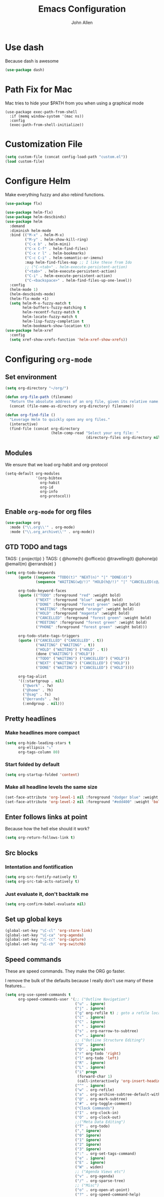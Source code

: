 #+TITLE: Emacs Configuration
#+AUTHOR: John Allen
#+STARTUP: overview
* Use dash
  Because dash is awesome
  #+BEGIN_SRC emacs-lisp :tangle yes
    (use-package dash)
  #+END_SRC

* Path Fix for Mac
  Mac tries to hide your $PATH from you when using a graphical mode
#+BEGIN_SRC emacs-lisp tangle: yes
  (use-package exec-path-from-shell
    :if (memq window-system '(mac ns))
    :config
    (exec-path-from-shell-initialize))
#+END_SRC
* Customization File
#+begin_src emacs-lisp :tangle yes
  (setq custom-file (concat config-load-path "custom.el"))
  (load custom-file)
#+end_src
* Configure Helm
  Make everything fuzzy and also rebind functions.
  #+begin_src emacs-lisp :tangle yes
    (use-package flx)

    (use-package helm-flx)
    (use-package helm-descbinds)
    (use-package helm
      :demand
      :diminish helm-mode
      :bind (("M-x" . helm-M-x)
             ("M-y" . helm-show-kill-ring)
             ("C-x b" . helm-mini)
             ("C-x C-f" . helm-find-files)
             ("C-x r l" . helm-bookmarks)
             ("C-c C-i" . helm-semantic-or-imenu)
             :map helm-find-files-map ;; I like these from Ido
             ;; ("C-<tab>" . helm-execute-persistent-action)
             ("<tab>" . helm-execute-persistent-action)
             ("C-i" . helm-execute-persistent-action)
             ("C-<backspace>" . helm-find-files-up-one-level))
      :config
      (helm-mode 1)
      (helm-descbinds-mode)
      (helm-flx-mode +1)
      (setq helm-M-x-fuzzy-match t
            helm-buffers-fuzzy-matching t
            helm-recentf-fuzzy-match t
            helm-locate-fuzzy-match t
            helm-lisp-fuzzy-completion t
            helm-bookmark-show-location t))
    (use-package helm-xref
      :config
      (setq xref-show-xrefs-function 'helm-xref-show-xrefs))

  #+end_src
* Configuring =org-mode=
** Set environment
#+begin_src emacs-lisp :tangle yes
  (setq org-directory "~/org/")

  (defun org-file-path (filename)
    "Return the absolute address of an org file, given its relative name."
    (concat (file-name-as-directory org-directory) filename))

  (defun org-find-file ()
    "Leverage Helm to quickly open any org files."
    (interactive)
    (find-file (concat org-directory
                       (helm-comp-read "Select your org file: "
                                       (directory-files org-directory nil "\.org$")))))
#+end_src

** Modules

We ensure that we load org-habit and org-protocol

#+begin_src emacs-lisp :tangle yes
  (setq-default org-modules
                '(org-bibtex
                  org-habit
                  org-id
                  org-info
                  org-protocol))
#+end_src

** Enable =org-mode= for org files

#+begin_src emacs-lisp :tangle yes
(use-package org
  :mode ("\\.org\\'" . org-mode)
  :mode ("\\.org_archive\\'" . org-mode))
#+end_src

** GTD TODO and tags

  TAGS: { project(p) }
  TAGS: { @home(h) @office(o) @travelling(t) @phone(p) @email(m) @errands(e) }

  #+begin_src emacs-lisp :tangle yes
    (setq org-todo-keywords
          (quote ((sequence "TODO(t)" "NEXT(n)" "|" "DONE(d)")
                  (sequence "WAITING(w@/!)" "HOLD(h@/!)" "|" "CANCELLED(c@/!)" "PHONE" "MEETING")))

          org-todo-keyword-faces
          (quote (("TODO" :foreground "red" :weight bold)
                  ("NEXT" :foreground "blue" :weight bold)
                  ("DONE" :foreground "forest green" :weight bold)
                  ("WAITING" :foreground "orange" :weight bold)
                  ("HOLD" :foreground "magenta" :weight bold)
                  ("CANCELLED" :foreground "forest green" :weight bold)
                  ("MEETING" :foreground "forest green" :weight bold)
                  ("PHONE" :foreground "forest green" :weight bold)))

          org-todo-state-tags-triggers
          (quote (("CANCELLED" ("CANCELLED" . t))
                  ("WAITING" ("WAITING" . t))
                  ("HOLD" ("WAITING") ("HOLD" . t))
                  (done ("WAITING") ("HOLD"))
                  ("TODO" ("WAITING") ("CANCELLED") ("HOLD"))
                  ("NEXT" ("WAITING") ("CANCELLED") ("HOLD"))
                  ("DONE" ("WAITING") ("CANCELLED") ("HOLD"))))

          org-tag-alist
          '((:startgroup . nil)
            ("@work" . ?w)
            ("@home" . ?h)
            ("@sag" . ?s)
            ("@errands" . ?e)
            (:endgroup . nil)))

  #+end_src
** Pretty headlines
*** Make headlines more compact
#+begin_src emacs-lisp :tangle yes
  (setq org-hide-leading-stars t
        org-ellipsis "⤵"
        org-tags-column 80)
#+end_src
*** Start folded by default
#+begin_src emacs-lisp :tangle yes
    (setq org-startup-folded 'content)
#+end_src
*** Make all headline levels the same size
#+begin_src emacs-lisp :tangle yes
  (set-face-attribute 'org-level-1 nil :foreground "dodger blue" :weight 'bold :height 1.0)
  (set-face-attribute 'org-level-2 nil :foreground "#edd400" :weight 'bold :height 1.0)
#+end_src
** Enter follows links at point

   Because how the hell else should it work?
#+begin_src emacs-lisp :tangle yes
  (setq org-return-follows-link t)
#+end_src

** Src blocks
*** Intentation and fontification
#+begin_src emacs-lisp :tangle yes
  (setq org-src-fontify-natively t)
  (setq org-src-tab-acts-natively t)
#+end_src

*** Just evaluate it, don't backtalk me
#+begin_src emacs-lisp :tangle yes
  (setq org-confirm-babel-evaluate nil)
#+end_src

** Set up global keys
#+begin_src emacs-lisp :tangle yes
(global-set-key "\C-cl" 'org-store-link)
(global-set-key "\C-ca" 'org-agenda)
(global-set-key "\C-cc" 'org-capture)
(global-set-key "\C-cb" 'org-switchb)
#+end_src
** Speed commands
These are speed commands. They make the ORG go faster.

I remove the bulk of the defaults because I really don't use many of these features...
#+begin_src emacs-lisp :tangle yes
  (setq org-use-speed-commands t
        org-speed-commands-user '(;; ("Outline Navigation")
                                  ("u" . ignore)
                                  ("j" . ignore)
                                  ("g" org-refile t) ; goto a refile location
                                  ("c" . ignore)
                                  ("C" . ignore)
                                  (" " . ignore)
                                  ("s" . org-narrow-to-subtree)
                                  ("=" . ignore)
                                  ;; ("Outline Structure Editing")
                                  ("U" . ignore)
                                  ("D" . ignore)
                                  ("r" org-todo 'right)
                                  ("l" org-todo 'left)
                                  ("R" . ignore)
                                  ("L" . ignore)
                                  ("i" progn
                                   (forward-char 1)
                                   (call-interactively 'org-insert-heading-respect-content))
                                  ("^" . ignore)
                                  ("w" . org-refile)
                                  ("a" . org-archive-subtree-default-with-confirmation)
                                  ("@" . org-mark-subtree)
                                  ("#" . org-toggle-comment)
                                  ("Clock Commands")
                                  ("I" . org-clock-in)
                                  ("O" . org-clock-out)
                                  ;;("Meta Data Editing")
                                  ("T" . org-todo)
                                  ("," ignore)
                                  ("0" ignore)
                                  ("1" ignore)
                                  ("2" ignore)
                                  ("3" ignore)
                                  (":" . org-set-tags-command)
                                  ("e" . ignore)
                                  ("E" . ignore)
                                  ("W" . widen)
                                  ;; ("Agenda Views etc")
                                  ("v" . org-agenda)
                                  ("/" . org-sparse-tree)
                                  ;; ("Misc")
                                  ("o" . org-open-at-point)
                                  ("?" . org-speed-command-help)
                                  ("<" org-agenda-set-restriction-lock 'subtree)
                                  (">" org-agenda-remove-restriction-lock)))


        ;;org-speed-commands-user '(("5" (lambda () (org-toggle-tag "read")))))
#+end_src

** Special files

  #+begin_src emacs-lisp :tangle yes
    (setq jallen-org-habit-file (concat org-directory "habits.org")
          jallen-org-notes-file (concat org-directory "notes.org")
          jallen-org-inbox-file (concat org-directory "inbox.org")
          jallen-org-gtd-file (concat org-directory "gtd.org")
          jallen-org-someday-file (concat org-directory "someday.org")
          jallen-org-tickler-file (concat org-directory "tickler.org")

          jallen-org-journal-file (concat org-directory "journal.org")
          jallen-org-5-min-journal-file (concat org-directory "5-min-journal.org")
          jallen-org-cbt-journal-file (concat org-directory "cbt-journal.org")

          jallen-default-org-agenda-files (list jallen-org-inbox-file jallen-org-gtd-file jallen-org-tickler-file)
          org-default-notes-file jallen-org-notes-file
          org-agenda-files jallen-default-org-agenda-files)

  #+end_src
** Refiling
#+BEGIN_SRC emacs-lisp :tangle yes
  (setq org-outline-path-complete-in-steps nil
        org-refile-allow-creating-parent-nodes 'confirm
        org-refile-use-outline-path t
        org-refile-targets '((jallen-org-gtd-file :level . 1)
                             (jallen-org-someday-file :level . 1)
                             (jallen-org-tickler-file :maxlevel . 2)))
#+END_SRC
** Agendas configurations
   :PROPERTIES:
   :ORDERED:  t
   :END:

*** Agenda helpers

   #+BEGIN_SRC emacs-lisp :tangle yes
     (defun bh/find-project-task ()
       "Move point to the parent (project) task if any"
       (save-restriction
         (widen)
         (let ((parent-task (save-excursion (org-back-to-heading 'invisible-ok) (point))))
           (while (org-up-heading-safe)
             (when (member (nth 2 (org-heading-components)) org-todo-keywords-1)
               (setq parent-task (point))))
           (goto-char parent-task)
           parent-task)))

     (defun bh/is-project-p ()
       "Any task with a todo keyword subtask"
       (save-restriction
         (widen)
         (let ((has-subtask)
               (subtree-end (save-excursion (org-end-of-subtree t)))
               (is-a-task (member (nth 2 (org-heading-components)) org-todo-keywords-1)))
           (save-excursion
             (forward-line 1)
             (while (and (not has-subtask)
                         (< (point) subtree-end)
                         (re-search-forward "^\*+ " subtree-end t))
               (when (member (org-get-todo-state) org-todo-keywords-1)
                 (setq has-subtask t))))
           (and is-a-task has-subtask))))

     (defun bh/is-project-subtree-p ()
       "Any task with a todo keyword that is in a project subtree.
          Callers of this function already widen the buffer view."
       (let ((task (save-excursion (org-back-to-heading 'invisible-ok)
                                   (point))))
         (save-excursion
           (bh/find-project-task)
           (if (equal (point) task)
               nil
             t))))

     (defun bh/is-task-p ()
       "Any task with a todo keyword and no subtask"
       (save-restriction
         (widen)
         (let ((has-subtask)
               (subtree-end (save-excursion (org-end-of-subtree t)))
               (is-a-task (member (nth 2 (org-heading-components)) org-todo-keywords-1)))
           (save-excursion
             (forward-line 1)
             (while (and (not has-subtask)
                         (< (point) subtree-end)
                         (re-search-forward "^\*+ " subtree-end t))
               (when (member (org-get-todo-state) org-todo-keywords-1)
                 (setq has-subtask t))))
           (and is-a-task (not has-subtask)))))

     (defun bh/is-subproject-p ()
       "Any task which is a subtask of another project"
       (let ((is-subproject)
             (is-a-task (member (nth 2 (org-heading-components)) org-todo-keywords-1)))
         (save-excursion
           (while (and (not is-subproject) (org-up-heading-safe))
             (when (member (nth 2 (org-heading-components)) org-todo-keywords-1)
               (setq is-subproject t))))
         (and is-a-task is-subproject)))

     (defun bh/list-sublevels-for-projects-indented ()
       "Set org-tags-match-list-sublevels so when restricted to a subtree we list all subtasks.
            This is normally used by skipping functions where this variable is already local to the agenda."
       (if (marker-buffer org-agenda-restrict-begin)
           (setq org-tags-match-list-sublevels 'indented)
         (setq org-tags-match-list-sublevels nil))
       nil)

     (defun bh/list-sublevels-for-projects ()
       "Set org-tags-match-list-sublevels so when restricted to a subtree we list all subtasks.
            This is normally used by skipping functions where this variable is already local to the agenda."
       (if (marker-buffer org-agenda-restrict-begin)
           (setq org-tags-match-list-sublevels t)
         (setq org-tags-match-list-sublevels nil))
       nil)

     (defvar bh/hide-scheduled-and-waiting-next-tasks t)

     (defun bh/toggle-next-task-display ()
       (interactive)
       (setq bh/hide-scheduled-and-waiting-next-tasks (not bh/hide-scheduled-and-waiting-next-tasks))
       (when  (equal major-mode 'org-agenda-mode)
         (org-agenda-redo))
       (message "%s WAITING and SCHEDULED NEXT Tasks" (if bh/hide-scheduled-and-waiting-next-tasks "Hide" "Show")))

     (defun bh/skip-stuck-projects ()
       "Skip trees that are not stuck projects"
       (save-restriction
         (widen)
         (let ((next-headline (save-excursion (or (outline-next-heading) (point-max)))))
           (if (bh/is-project-p)
               (let* ((subtree-end (save-excursion (org-end-of-subtree t)))
                      (has-next ))
                 (save-excursion
                   (forward-line 1)
                   (while (and (not has-next) (< (point) subtree-end) (re-search-forward "^\\*+ NEXT " subtree-end t))
                     (unless (member "WAITING" (org-get-tags-at))
                       (setq has-next t))))
                 (if has-next
                     nil
                   next-headline)) ; a stuck project, has subtasks but no next task
             nil))))

     (defun bh/skip-non-stuck-projects ()
       "Skip trees that are not stuck projects"
       ;; (bh/list-sublevels-for-projects-indented)
       (save-restriction
         (widen)
         (let ((next-headline (save-excursion (or (outline-next-heading) (point-max)))))
           (if (bh/is-project-p)
               (let* ((subtree-end (save-excursion (org-end-of-subtree t)))
                      (has-next ))
                 (save-excursion
                   (forward-line 1)
                   (while (and (not has-next) (< (point) subtree-end) (re-search-forward "^\\*+ NEXT " subtree-end t))
                     (unless (member "WAITING" (org-get-tags-at))
                       (setq has-next t))))
                 (if has-next
                     next-headline
                   nil)) ; a stuck project, has subtasks but no next task
             next-headline))))

     (defun bh/skip-non-projects ()
       "Skip trees that are not projects"
       ;; (bh/list-sublevels-for-projects-indented)
       (if (save-excursion (bh/skip-non-stuck-projects))
           (save-restriction
             (widen)
             (let ((subtree-end (save-excursion (org-end-of-subtree t))))
               (cond
                ((bh/is-project-p)
                 nil)
                ((and (bh/is-project-subtree-p) (not (bh/is-task-p)))
                 nil)
                (t
                 subtree-end))))
         (save-excursion (org-end-of-subtree t))))

     (defun bh/skip-non-tasks ()
       "Show non-project tasks.
          Skip project and sub-project tasks, habits, and project related tasks."
       (save-restriction
         (widen)
         (let ((next-headline (save-excursion (or (outline-next-heading) (point-max)))))
           (cond
            ((bh/is-task-p)
             nil)
            (t
             next-headline)))))

     (defun bh/skip-project-trees-and-habits ()
       "Skip trees that are projects"
       (save-restriction
         (widen)
         (let ((subtree-end (save-excursion (org-end-of-subtree t))))
           (cond
            ((bh/is-project-p)
             subtree-end)
            ((org-is-habit-p)
             subtree-end)
            (t
             nil)))))

     (defun bh/skip-projects-and-habits-and-single-tasks ()
       "Skip trees that are projects, tasks that are habits, single non-project tasks"
       (save-restriction
         (widen)
         (let ((next-headline (save-excursion (or (outline-next-heading) (point-max)))))
           (cond
            ((org-is-habit-p)
             next-headline)
            ((and bh/hide-scheduled-and-waiting-next-tasks
                  (member "WAITING" (org-get-tags-at)))
             next-headline)
            ((bh/is-project-p)
             next-headline)
            ((and (bh/is-task-p) (not (bh/is-project-subtree-p)))
             next-headline)
            (t
             nil)))))

     (defun bh/skip-project-tasks-maybe ()
       "Show tasks related to the current restriction.
          When restricted to a project, skip project and sub project tasks, habits, NEXT tasks, and loose tasks.
          When not restricted, skip project and sub-project tasks, habits, and project related tasks."
       (save-restriction
         (widen)
         (let* ((subtree-end (save-excursion (org-end-of-subtree t)))
                (next-headline (save-excursion (or (outline-next-heading) (point-max))))
                (limit-to-project (marker-buffer org-agenda-restrict-begin)))
           (cond
            ((bh/is-project-p)
             next-headline)
            ((org-is-habit-p)
             subtree-end)
            ((and (not limit-to-project)
                  (bh/is-project-subtree-p))
             subtree-end)
            ((and limit-to-project
                  (bh/is-project-subtree-p)
                  (member (org-get-todo-state) (list "NEXT")))
             subtree-end)
            (t
             nil)))))

     (defun bh/skip-project-tasks ()
       "Show non-project tasks.
          Skip project and sub-project tasks, habits, and project related tasks."
       (save-restriction
         (widen)
         (let* ((subtree-end (save-excursion (org-end-of-subtree t))))
           (cond
            ((bh/is-project-p)
             subtree-end)
            ((org-is-habit-p)
             subtree-end)
            ((bh/is-project-subtree-p)
             subtree-end)
            (t
             nil)))))

     (defun bh/skip-non-project-tasks ()
       "Show project tasks.
          Skip project and sub-project tasks, habits, and loose non-project tasks."
       (save-restriction
         (widen)
         (let* ((subtree-end (save-excursion (org-end-of-subtree t)))
                (next-headline (save-excursion (or (outline-next-heading) (point-max)))))
           (cond
            ((bh/is-project-p)
             next-headline)
            ((org-is-habit-p)
             subtree-end)
            ((and (bh/is-project-subtree-p)
                  (member (org-get-todo-state) (list "NEXT")))
             subtree-end)
            ((not (bh/is-project-subtree-p))
             subtree-end)
            (t
             nil)))))

     (defun bh/skip-projects-and-habits ()
       "Skip trees that are projects and tasks that are habits"
       (save-restriction
         (widen)
         (let ((subtree-end (save-excursion (org-end-of-subtree t))))
           (cond
            ((bh/is-project-p)
             subtree-end)
            ((org-is-habit-p)
             subtree-end)
            (t
             nil)))))

     (defun bh/skip-non-subprojects ()
       "Skip trees that are not projects"
       (let ((next-headline (save-excursion (outline-next-heading))))
         (if (bh/is-subproject-p)
             nil
           next-headline)))

     (defun org-agenda-skip-if-scheduled-later ()
       "If this function returns nil, the current match should not be skipped.
                 Otherwise, the function must return a position from where the search
                 should be continued."
       (ignore-errors
         (let ((subtree-end (save-excursion (org-end-of-subtree t)))
               (scheduled-seconds
                (time-to-seconds
                 (org-time-string-to-time
                  (org-entry-get nil "SCHEDULED"))))
               (now (time-to-seconds (current-time))))
           (and scheduled-seconds
                (>= scheduled-seconds now)
                subtree-end))))

     (defun my-org-agenda-skip-all-siblings-but-first ()
       "Skip all but the first non-done entry."
       (let (should-skip-entry)
         (unless (org-current-is-todo)
           (setq should-skip-entry t))
         (save-excursion
           (while (and (not should-skip-entry) (org-goto-sibling t))
             (when (org-current-is-todo)
               (setq should-skip-entry t))))
         (when should-skip-entry
           (or (outline-next-heading)
               (goto-char (point-max))))))

     (defun org-current-is-todo ()
       (string= "TODO" (org-get-todo-state)))

   #+END_SRC
*** Custom commands

   #+BEGIN_SRC emacs-lisp :tangle yes

     (setq org-agenda-custom-commands
           '(

             ;; ("w" "At work" tags-todo "@work"
             ;;  ((org-agenda-overriding-header "Office")
             ;;   (org-agenda-skip-function #'my-org-agenda-skip-all-siblings-but-first)))

             ;; ("h" "At work"
             ;;  ((message "what")

             ;;   ;; Sweet habits with no evening reminder until the evening
             ;;   (tags-todo "@home"
             ;;              ((org-agenda-overriding-header "Home")
             ;;               (org-agenda-skip-function #'my-org-agenda-skip-all-siblings-but-first)))
             ;;   (tags "project")))

             (" " "Agenda"
              ((agenda "" nil)

               (agenda "" ((org-agenda-overriding-header "Good Habits")
                           (org-agenda-skip-function '(org-agenda-skip-if-scheduled-later))
                           (org-agenda-files (list jallen-org-habit-file))))

               (tags-todo "REFILE"
                          ((org-agenda-overriding-header "Tasks to Refile")
                           (org-tags-match-list-sublevels nil)))

                (tags-todo "-CANCELLED/!"
                           ((org-agenda-overriding-header "Stuck Projects")
                            (org-agenda-skip-function 'bh/skip-non-stuck-projects)
                            (org-agenda-sorting-strategy
                             '(category-keep))))

                (tags-todo "-HOLD-CANCELLED/!"
                           ((org-agenda-overriding-header "Projects")
                            (org-agenda-skip-function 'bh/skip-non-projects)
                            (org-tags-match-list-sublevels 'indented)
                            (org-agenda-sorting-strategy
                             '(category-keep))))

                (tags-todo "-CANCELLED/!NEXT"
                           ((org-agenda-overriding-header (concat "Project Next Tasks"
                                                                  (if bh/hide-scheduled-and-waiting-next-tasks
                                                                      ""
                                                                    " (including WAITING and SCHEDULED tasks)")))
                            (org-agenda-skip-function 'bh/skip-projects-and-habits-and-single-tasks)
                            (org-tags-match-list-sublevels t)
                            (org-agenda-todo-ignore-scheduled bh/hide-scheduled-and-waiting-next-tasks)
                            (org-agenda-todo-ignore-deadlines bh/hide-scheduled-and-waiting-next-tasks)
                            (org-agenda-todo-ignore-with-date bh/hide-scheduled-and-waiting-next-tasks)
                            (org-agenda-sorting-strategy
                             '(todo-state-down effort-up category-keep))))

                (tags-todo "-REFILE-CANCELLED-WAITING-HOLD/!"
                           ((org-agenda-overriding-header (concat "Project Subtasks"
                                                                  (if bh/hide-scheduled-and-waiting-next-tasks
                                                                      ""
                                                                    " (including WAITING and SCHEDULED tasks)")))
                            (org-agenda-skip-function 'bh/skip-non-project-tasks)
                            (org-agenda-todo-ignore-scheduled bh/hide-scheduled-and-waiting-next-tasks)
                            (org-agenda-todo-ignore-deadlines bh/hide-scheduled-and-waiting-next-tasks)
                            (org-agenda-todo-ignore-with-date bh/hide-scheduled-and-waiting-next-tasks)
                            (org-agenda-sorting-strategy
                             '(category-keep))))

                (tags-todo "-CANCELLED+WAITING|HOLD/!"
                           ((org-agenda-overriding-header (concat "Waiting and Postponed Tasks"
                                                                  (if bh/hide-scheduled-and-waiting-next-tasks
                                                                      ""
                                                                    " (including WAITING and SCHEDULED tasks)")))
                            (org-agenda-skip-function 'bh/skip-non-tasks)
                            (org-tags-match-list-sublevels nil)
                            (org-agenda-todo-ignore-scheduled bh/hide-scheduled-and-waiting-next-tasks)
                            (org-agenda-todo-ignore-deadlines bh/hide-scheduled-and-waiting-next-tasks)))

                (tags "-REFILE/"
                      ((org-agenda-overriding-header "Tasks to Archive")
                       (org-agenda-skip-function 'bh/skip-non-archivable-tasks)
                       (org-tags-match-list-sublevels nil)))
               ))



             ("n" todo "TODO" nil ("next.html"))))
   #+END_SRC

*** Agenda faces

    #+begin_src emacs-lisp :tangle yes
      (defface my-org-deadline-yesterday
        '((t (:foreground "#F45B69" :weight bold)))
        "Agenda deadlines overdue")
      (defface my-org-deadline-today
        '((t (:foreground "#FAFFFD" :weight bold)))
        "Agenda deadlines iminent")
      (defface my-org-deadline-tomorrow
        '((t (:foreground "#9FD356")))
        "Agenda deadlines soon")
      (defface my-org-deadline-later
        '((t (:foreground "#3C91E6")))
        "Agenda deadlines far in the future")
      (defface my-org-deadline-someday
        '((t (:foreground "#0A2463")))
        "Agenda deadlines far in the future")

      ;; faces for showing deadlines in the agenda
      (setq org-agenda-deadline-faces
            '((1.01 . my-org-deadline-yesterday)
              (0.99 . my-org-deadline-today)
              (0.69 . my-org-deadline-tomorrow)
              (0.49 . my-org-deadline-later)
              (0.00 . my-org-deadline-someday)))
    #+end_src
*** Highlight the line that the point is on
#+begin_src emacs-lisp :tangle yes
  (add-hook 'org-agenda-finalize-hook (lambda () (hl-line-mode)))
#+end_src
*** Buffer setup
  #+begin_src emacs-lisp :tangle yes
    (setq org-agenda-use-time-grid nil
          org-agenda-dim-blocked-tasks nil ;; Do not dim blocked tasks
          org-agenda-compact-blocks t      ;; Compact the block agenda view
          org-agenda-restore-windows-after-quit t
          org-agenda-start-on-weekday nil
          org-agenda-span 1
          org-agenda-window-setup 'current-window)
  #+end_src
*** org-goto should use a narrowed view
    I find this much more readable
    #+begin_src emacs-lisp :tangle yes
      (advice-add 'org-agenda-goto :after
                  (lambda (&rest args)
                    (org-narrow-to-subtree)))
    #+end_src

** No Priorities
#+BEGIN_SRC emacs-lisp tangle: yes
(setq org-enable-priority-commands nil)
#+END_SRC

** Clocks
*** Logging time of task completion
#+begin_src emacs-lisp :tangle yes
  (setq org-log-done 'time ; log the time a task is marked done
        org-clock-out-remove-zero-time-clocks t
        org-log-into-drawer t) ; timestamps go in a drawer, not the body
#+end_src
*** Editing timestamps
#+begin_src emacs-lisp :tangle yes
  (setq org-edit-timestamp-down-means-later t)
#+end_src
*** Save the running clock and all clock history when exiting Emacs, load it on startp
#+begin_src emacs-lisp :tangle yes
  (org-clock-persistence-insinuate)
  (setq org-clock-persist 'history
        org-clock-in-resume t)
#+end_src
*** Show clocked in task in header-line
#+begin_src emacs-lisp :tangle yes
(defun jallen-show-org-clock-in-header-line ()
  (setq-default header-line-format '((" " org-mode-line-string " "))))

(defun jallen-hide-org-clock-from-header-line ()
  (setq-default header-line-format nil))

(add-hook 'org-clock-in-hook
          #'jallen-show-org-clock-in-header-line)
(add-hook 'org-clock-out-hook
          #'jallen-hide-org-clock-from-header-line)
(add-hook 'org-clock-cancel-hook
          #'jallen-hide-org-clock-from-header-line)
#+end_src
** =org-capture= templates
#+begin_src emacs-lisp :tangle yes
  (setq
   org-capture-templates
   '(
     ("t" "Todo [inbox]" entry ; New inbox item to be processed
      (file+headline jallen-org-inbox-file "Tasks")
      "* TODO %?\n  %i\n")
     ("T" "Tickler" entry
      (file+headline jallen-org-tickler-file "Tickler")
      "* %i%? \n %U")
     ("p" "Project" entry
      (file+headline jallen-org-gtd-file "Projects")
      "* %i%? \n ")

     ("j" "Journal Entries")
     ("jm" "Precious Memory" entry ; Freeform journal entry
      (file+datetree jallen-org-journal-file)
      "* %? :memory:\n  %i\n  %a")
     ("jl" "Today I Learned" entry ; Breif TIL journal entry
      (file+datetree jallen-org-journal-file "TIL")
      "* %?\nLearned on %U :til:\n  %i\n  %a")
     ("j." "Journal" entry ; Freeform journal entry
      (file+datetree jallen-org-journal-file)
      "* %?\nEntered on %U\n  %i\n  %a")

     ("5" "5 Minute Journal")
     ("5m" "Morning Entry" entry (file+datetree jallen-org-5-min-journal-file)
      "* Morning\n  I am grateful for...\n  - %?\n  - \n  - \n\n  What will I do to make today great?\n  - \n  - \n  - \n\n  I am ...")
     ("5e" "Evening Entry" entry (file+datetree jallen-org-5-min-journal-file)
      "* Evening\n  3 amazing things that happened today...\n  - %?\n  - \n  - \n\n  How could I have made today even better?\n  - \n")

     ("f" "CBT" entry (file jallen-org-cbt-journal-file)
      "* %U\n** Activating Event\n** thoughts/Beliefs\n** emotional Consequences\n")

     ("n" "notes" entry ; Generic notebook entry
      (file+datetree jallen-org-notes-file)
      "* %? %U\n")
     ))
 #+end_src
** Habits
#+begin_src emacs-lisp :tangle yes
  (require 'org-habit)
  (setq org-habit-preceding-days 7
          org-habit-following-days 1
          org-habit-show-habits-only-for-today t
          org-habit-graph-column 52
          org-habit-show-all-today nil)
#+end_src
** Auto habit tracking for 5-min-journal
   The ids in here are hardcoded the the random ids in my habits.org
  #+begin_src emacs-lisp :tangle yes
    (defun 5-min-journal-complete-on-capture ()
      "To be run in org-capture-before-finalize-hook"
      (pcase (plist-get org-capture-current-plist :description)
        ("Morning Entry"
         (progn
           (org-id-goto "FEE1A918-0FFE-446F-A954-5B7A6DE29D3F")
           (org-todo "DONE")
           (bury-buffer)))
        ("Evening Entry"
         (progn
           (org-id-goto "81125689-466F-4C87-9898-FB344CDD175F")
           (org-todo "DONE")
           (bury-buffer)))
        (_ (message "Capture complete!")))
      )
    (add-hook
     'org-capture-before-finalize-hook
     '5-min-journal-complete-on-capture)
  #+end_src
** Working with agendas
** Exporting
*** Exporter Setup
#+begin_src emacs-lisp :tangle yes
  (setq
   org-export-html-style-include-scripts nil
   org-export-html-style-include-default nil
   org-export-backends '(ascii beamer html icalendar texinfo latex)
   org-publish-use-timestamps-flag nil)
#+end_src
*** HTML postamble
#+begin_src emacs-lisp :tangle yes
  (setq org-html-postamble-format
        (quote
         (("en" "<p class=\"author\">Author: %a (%e)</p>
  powered by <p class=\"creator\">%c</p><p class=\"validation\">%v</p>"))))
#+end_src

* Snippets
  Snippets are are awesome. They are found in ~/emacs.d/snippets
#+begin_src emacs-lisp :tangle yes
(use-package yasnippet
  :diminish yas-minor-mode
  :config (yas-global-mode 1))
#+end_src

* Navigation
** Configure Windmove
   I like to use the S-<arrow> keys for moving windows
   #+begin_src emacs-lisp :tangle yes
     (windmove-default-keybindings)

     ;; Make windmove work in org-mode:
     (add-hook 'org-shiftup-final-hook 'windmove-up)
     (add-hook 'org-shiftleft-final-hook 'windmove-left)
     (add-hook 'org-shiftdown-final-hook 'windmove-down)
     (add-hook 'org-shiftright-final-hook 'windmove-right)

     (define-key org-mode-map (kbd "C-c <left>") (lambda () (interactive) (org-todo 'left)))
     (define-key org-mode-map (kbd "C-c <right>") (lambda () (interactive) (org-todo 'right)))

     ;; disable header todo cycling and just do windmove
     (defun jallen-org-header-windmove-right ()
       (if (and (not (eq org-support-shift-select 'always))
                (org-at-heading-p))
           (windmove-right)))
     (defun jallen-org-header-windmove-left ()
       (if (and (not (eq org-support-shift-select 'always))
                (org-at-heading-p))
           (windmove-left)))

     (add-hook 'org-shiftright-hook
               #'jallen-org-header-windmove-right)
     (add-hook 'org-shiftleft-hook
               #'jallen-org-header-windmove-left)
   #+end_src

** Manipulate Window Sizes
   C-x <arrow>
#+begin_src emacs-lisp :tangle yes
(global-set-key
 (kbd "C-x <right>")
 '(lambda () (interactive) (enlarge-window-horizontally 4)))
(global-set-key
 (kbd "C-x <left>")
 '(lambda () (interactive) (shrink-window-horizontally 4)))
(global-set-key
 (kbd "C-x <up>")
 '(lambda () (interactive) (enlarge-window 4)))
(global-set-key
 (kbd "C-x <down>")
 '(lambda () (interactive) (shrink-window 4)))
#+end_src
** Popwin
  Popwin give us special temporary behavior for certain buffers. This
  lets them pop in and out in a way that I like better than the
  default behavior of taking over the other-buffer

#+begin_src emacs-lisp :tangle yes
  (use-package popwin
    :config
    (progn
      (setq popwin:special-display-config nil)
      (push '("*Ibuffer*"
              :dedicated t :position top    :stick t :noselect t   :height 30)
            popwin:special-display-config)
      (push '("*Backtrace*"
              :dedicated t :position bottom :stick t :noselect nil :height 0.33)
            popwin:special-display-config)
      (push '("*compilation*"
              :dedicated t :position bottom :stick t :noselect t   :height 0.2)
            popwin:special-display-config)
      (push '("*Compile-Log*"
              :dedicated t :position bottom :stick t :noselect t   :height 0.33)
            popwin:special-display-config)
      (push '("*Help*"
              :dedicated t :position bottom :stick t :noselect nil :height 0.33)
            popwin:special-display-config)
      (push '("*Shell Command Output*"
              :dedicated t :position bottom :stick t :noselect nil :height 0.33)
            popwin:special-display-config)
      (push '(" *undo-tree*"
              :dedicated t :position bottom :stick t :noselect nil :height 0.33)
            popwin:special-display-config)
      (push '("*Warnings*"
              :dedicated t :position bottom :stick t :noselect nil :height 0.33)
            popwin:special-display-config)
      (push '("^\\*Man .*\\*$"
              :regexp t    :position bottom :stick t :noselect nil :height 0.33)
            popwin:special-display-config)
      (popwin-mode 1)))


    ;; (setq popwin:special-display-config
    ;;     (quote
    ;;      (("*Ibuffer*" :position top :noselect t :height 30)
    ;;       ("*Python Check*" :position top :noselect t :height 30)
    ;;       ("*compilation*")
    ;;       ("*Python Doc*")
    ;;       ("*xref*")
    ;;       ("*grep*")
    ;;       ("*Help*")
    ;;       ("*Completions*" :noselect t)
    ;;       ("*Occur*" :noselect t)))))
#+end_src

** Go to a line by number
   I'm not really sure why this isn't bound somewhere already... I use
   this all the time. Am I the weird one?
#+begin_src emacs-lisp :tangle yes
; (global-set-key (kbd "C-c t")  'goto-line)
#+end_src
** Enable win-switch
Super nice to switch between frames and buffers
#+begin_src emacs-lisp :tangle yes
  (use-package win-switch
    :bind (("C-x o" . win-switch-dispatch))
    :config
    (setq win-switch-provide-visual-feedback t)
    (setq win-switch-feedback-background-color "purple")
    (setq win-switch-feedback-foreground-color "white")
    (win-switch-setup-keys-default))
#+end_src
** Enable ibuffer
#+begin_src emacs-lisp :tangle yes
(use-package ibuffer-vc)
(use-package ibuffer-git)
(define-key global-map (kbd "C-x C-b") 'ibuffer)
(setq ibuffer-default-sorting-mode 'major-mode)
;; (define-key
;;   ibuffer-mode-map
;;   (kbd "RET")
;;   'ibuffer-visit-buffer-other-window)

#+end_src
** Enable =anzu=

I keep forgetting what anzu is... but i think I like it

#+begin_src emacs-lisp :tangle yes
(use-package anzu
  :config (global-anzu-mode +1)
  (setq anzu-mode-lighter ""))
#+end_src

** Save Point Positions Between Sessions
#+begin_src emacs-lisp :tangle yes
(use-package saveplace
  :config
  (setq-default save-place t)
  (setq save-place-file (expand-file-name ".places" "~/tmp/saves")))
#+end_src
** TODO The Silver Searcher
   Maybe install/enable this only if ag is in the path
#+begin_src emacs-lisp :tangle yes
(use-package ag)
#+end_src
** expand-region
   it's awsome
   #+begin_src emacs-lisp :tangle yes
     (use-package expand-region
       :commands er/expand-region
       :bind ("C-=" . er/expand-region))
   #+end_src
* Appearance
** Frame Titles
#+begin_src emacs-lisp :tangle yes
(setq frame-title-format (concat  "%b - emacs@" system-name))
#+end_src
** Fonts
 Install fonts from my .emacs.d into system locations
#+begin_src emacs-lisp :tangle yes
  (defun jallen-install-font ()
    "copy my font files into the system-specific location"
    (let ((fonts-source "~/.emacs.d/Input_Fonts/"))
      (if (string-equal system-type "darwin")
          (copy-directory fonts-source "~/Library/Fonts/") ; Mac
        (copy-directory fonts-source "~/.fonts/") ; Linux
        )
      ))

  (add-hook 'before-make-frame-hook
            (lambda ()
              (if (-any '(lambda (fonts) (string-prefix-p "-*-Input " (elt fonts 6))) (x-family-fonts))
                  (jallen-install-font))))
#+end_src

Define some shortcuts for sizes that I use sometimes
#+begin_src emacs-lisp :tangle yes
  (defun jallen-font () (interactive)
         (set-frame-font "Input Mono Narrow-16"))
  (defun jallen-font-no-contacts () (interactive)
         (set-frame-font "Input Mono Narrow-22"))
  (defun jallen-blind () (interactive)
         (set-frame-font "Input Mono Narrow-30"))
#+end_src


** Frame Configuration
#+begin_src emacs-lisp :tangle yes
(setq default-frame-alist
      (quote
       ((left-fringe . 1)
        (right-fringe . 1)
        (menu-bar-lines . 0)
        (tool-bar-lines . 0)
        (font . "Input Mono Narrow-16")
        )))
#+end_src
** Theme
   I love tangotango
#+begin_src emacs-lisp :tangle yes
(use-package tangotango-theme
  :config (load-theme 'tangotango t))
#+end_src
** Uniqify Buffer Names
   TODO make this lazy load maybe?
#+begin_src emacs-lisp :tangle yes
(require 'uniquify)
(setq uniquify-buffer-name-style 'reverse
      uniquify-separator "|"
      uniquify-after-kill-buffer-p t
      uniquify-ignore-buffers-re "^\\*")
#+end_src
** isearch faces
#+begin_src emacs-lisp :tangle yes
  (set-face-foreground 'lazy-highlight "black")
  (set-face-background 'lazy-highlight "yellow")
  (set-face-foreground 'isearch "white")
  (set-face-background 'isearch "blue")
#+end_src
** Turn off nux and noisy UI
   No scroll, tool, menu bars
#+begin_src emacs-lisp :tangle yes
  (if (fboundp 'scroll-bar-mode) (scroll-bar-mode -1))
  (if (fboundp 'tool-bar-mode) (tool-bar-mode -1))
  (if (fboundp 'menu-bar-mode) (menu-bar-mode -1))
#+end_src

   Scratch buffer can just be empty, thanks
#+begin_src emacs-lisp :tangle yes
  (setq initial-scratch-message nil)
#+end_src

   No NUX
#+begin_src emacs-lisp :tangle yes
  (setq inhibit-splash-screen t
        inhibit-startup-message t
        inhibit-startup-echo-area-message t)
#+end_src

** Show lines and columns
#+begin_src emacs-lisp :tangle yes
(setq line-number-mode t
      column-number-mode t)
#+end_src
** Highlight the selected region
#+begin_src emacs-lisp :tangle yes
(setq transient-mark-mode t)
#+end_src
* Terminal Configuration
** Fix my shell prompt regex
   I use fancy unicode characters in my shell prompt

** Terminals in emacs should use ansi colors
#+begin_src emacs-lisp :tangle yes
(use-package ansi-color)
(add-hook 'shell-mode-hook 'ansi-color-for-comint-mode-on)
(setq comint-prompt-read-only t)
#+end_src

** Deal with running emacs in terminal
   Here is some scar tissue of me trying to make all keys work in the
terminal as they do in X11. This isn't possible as far as I can tell,
and I'm no longer sure if this does anything for me.

we are expecting an xterm compatible terminal here. tmux requires you
to set xterm-mode as a terminal option for this

#+begin_src emacs-lisp :tangle yes
(defadvice terminal-init-xterm (after map-S-up-escape-sequence activate)
  (define-key input-decode-map "\e[1;9A" [M-up])
  (define-key input-decode-map "\e[1;9B" [M-down])
  (define-key input-decode-map "\e[1;9C" [M-right])
  (define-key input-decode-map "\e[1;9D" [M-left])

  (define-key input-decode-map "\e[1;10A" [M-S-up])
  (define-key input-decode-map "\e[1;10B" [M-S-down])
  (define-key input-decode-map "\e[1;10C" [M-S-right])
  (define-key input-decode-map "\e[1;10D" [M-S-left])

  ;; weird
  (global-set-key [select] [S-up])
)

#+end_src

* Dired
** Enable =dired-x=
#+begin_src emacs-lisp :tangle yes
(require 'dired-x)
#+end_src

** Simple =dired= display
#+begin_src emacs-lisp :tangle yes
; (use-package dired-details
;   :config
;   (setq-default dired-details-hidden-string "--- ")
;   (dired-details-install))
#+end_src
* Disable warnings about large files
  I'm not afraid of large files, yo

#+begin_src emacs-lisp :tangle yes
(setq large-file-warning-threshold nil)
#+end_src
* Search/Match should be case insensitive
  The documentation is actually a little misleading. The search will
  be case sensitive if the search string has any capital characters in
  it.
#+begin_src emacs-lisp :tangle yes
(setq case-fold-search t)
#+end_src
* Revert Files When They Change On Disk
#+begin_src emacs-lisp :tangle yes
(global-auto-revert-mode t)
#+end_src
* Simple Behavior Customizations
** Set fill-column to sensible default for me
#+begin_src emacs-lisp :tangle yes
(setq fill-column 78)
#+end_src
** Backups
#+begin_src emacs-lisp :tangle yes
(defvar user-temporary-file-directory "~/tmp/saves/"
  (concat temporary-file-directory user-login-name "/"))
(make-directory user-temporary-file-directory t)

(setq
 make-backup-files t
 backup-by-copying t      ; don't clobber symlinks
 backup-directory-alist
 '(("." . user-temporary-file-directory))    ; don't litter my fs tree
 delete-old-versions t
 kept-new-versions 6
 kept-old-versions 2
 version-control t)       ; use versioned backups

; disable vc integration, the repos can just be too big
(setq vc-handled-backends nil)
(setq vc-make-backup-files t)

(setq backup-directory-alist
      `((".*" . ,user-temporary-file-directory)))
(setq auto-save-file-name-transforms
      `((".*" ,user-temporary-file-directory t)))
(setq auto-save-list-file-prefix
      (concat user-temporary-file-directory ".auto-saves-"))

#+end_src

** Text-mode is a better default than fundamental for me
#+begin_src emacs-lisp :tangle yes
(setq-default major-mode 'text-mode)
#+end_src
** Replace 'yes/no' by just 'y/n'
#+begin_src emacs-lisp :tangle yes
(fset 'yes-or-no-p 'y-or-n-p)
#+end_src

** Tags operations should be case sensitive
#+begin_src emacs-lisp :tangle yes
(setq tags-case-fold-search nil)
#+end_src

** Smooth Scrolling
   https://www.emacswiki.org/emacs/SmoothScrolling
   #+begin_src emacs-lisp :tangle yes
   (setq scroll-step 1
         scroll-conservatively 10000
         mouse-wheel-scroll-amount '(1 ((shift) . 1))
         mouse-wheel-progressive-speed nil ;; don't accelerate scrolling
         mouse-wheel-follow-mouse t) ;; scroll window under mouse
   #+end_src
** Screen Splitting
#+begin_src emacs-lisp :tangle yes
(setq split-height-threshold 10000
      split-width-threshold 10000)
#+end_src
** Subword movement in prog-mode
#+begin_src emacs-lisp :tangle yes
(add-hook 'prog-mode-hook 'subword-mode)
#+end_src
** No bell, thanks
#+begin_src emacs-lisp :tangle yes
(setq ring-bell-function 'ignore)
#+end_src
* Spellcheck in Comments & Strings
#+begin_src emacs-lisp :tangle yes
(add-hook 'prog-mode-hook 'flyspell-prog-mode)
#+end_src
* Editing
** Multiple Cursors                                                             :today:
   Multi-cursor editing is so cool when you can do it. Useful when
   editing many similar lines. More interactive than macros.
#+begin_src emacs-lisp :tangle yes
(use-package multiple-cursors
  :bind (("M-c" . mc/edit-lines)
         ("C->" . mc/mark-next-like-this)
         ("C-<" . mc/mark-previous-like-this)
         ("C-c C-<" . mc/mark-all-like-this)
         ("C-S-<mouse-1>" . mc/add-cursor-on-click)))
#+end_src

** Align lines on ' = '
#+begin_src emacs-lisp :tangle yes
(global-set-key (kbd "C-c =") 'align-eq)
#+end_src
** Revert a buffer
#+begin_src emacs-lisp :tangle yes
(global-set-key (kbd "C-c r") 'revert-buffer)
#+end_src
* VC

** git-gutter-mode
#+BEGIN_SRC emacs-lisp tangle: yes
  (use-package git-gutter
     :diminish git-gutter-mode
     :commands (git-gutter-mode)
     :bind (:map vc-prefix-map
                 ("[" . git-gutter:previous-hunk)
                 ("]" . git-gutter:next-hunk)
                 ("n" . git-gutter:revert-hunk)
                 ("SPC" . git-gutter:mark-hunk))
     :init
     (global-git-gutter-mode)
     :config
     (setq git-gutter:handled-backends '(git hg)))

  ;; vc-hg comes with emacs, but we can still use use-package to group related
  ;; config

  (use-package vc-hg
    :ensure nil
    :bind
    (:map vc-prefix-map
          ("a" . vc-annotate)
          ;; 'g' is the original binding for vc-annotate
          ("g" . nil))
    :config
    (setq
     vc-hg-annotate-re
     (concat
      "^\\(?: *[^ ]+ +\\)?\\(D?[0-9]+\\) +" ;; user and revision
      "\\([0-9][0-9][0-9][0-9]-[0-9][0-9]-[0-9][0-9]\\)" ;; date
      "\\(?: +\\([^:]+\\)\\)?:") ;; filename
     vc-annotate-hg-switches "-u"
     )
    ;; redefine vc-hg-annotate-command to use -p (phabricator diff) instead of -n
    ;; (revision number)
    ;; TODO select -p or -n base on whether or not the hg repo is a phabricator
    ;; project. Is there a better way to do this other than replacing the
    ;; function, e.g. with advice?
    (defun vc-hg-annotate-command (file buffer &optional revision)
      "Execute \"hg annotate\" on FILE, inserting the contents in BUFFER.
   Optional arg REVISION is a revision to annotate from."
      (apply #'vc-hg-command buffer 0 file "annotate" "-dq" "-p"
             (append (vc-switches 'hg 'annotate)
                     (if revision (list (concat "-r" revision)))))))
#+END_SRC

* Flycheck

#+begin_src emacs-lisp :tangle yes
  (use-package flycheck
    :diminish
    :config
    (setq-default flycheck-temp-prefix ".flycheck")
    (setq-default flycheck-disabled-checkers
                  '(emacs-lisp-checkdoc
                    python-flake8
                    json-jsonlist)))
#+end_src

* Awesome Key Bindings
** Multiple Cursors
#+begin_src emacs-lisp :tangle yes
(use-package multiple-cursors
  :bind
  (("M-c" . mc/edit-lines)
   ("C->" . mc/mark-next-like-this)
   ("C-<" . mc/mark-previous-like-this)
   ("C-c C-<" . mc/mark-all-like-this)))
#+end_src

* Utility Functions
** Read lines of file into a list
#+begin_src emacs-lisp :tangle yes
(defun jallen-read-lines (fpath)
  "Return a list of lines of a file at at FPATH."
  (with-temp-buffer
    (insert-file-contents fpath)
    (split-string (buffer-string) "\n" t)))
#+end_src
** Edit Current Buffer As root
#+begin_src emacs-lisp :tangle yes
(defun sudo ()
  "Use TRAMP to `sudo' the current buffer"
  (interactive)
  (when buffer-file-name
    (find-alternate-file
     (concat "/sudo:root@localhost:"
             buffer-file-name))))
#+end_src
** Sort Lines In Paragraph
#+begin_src emacs-lisp :tangle yes
(defun jallen-sort-para ()
  "Sorts the paragraph in which the point is located"
  (interactive)
  (save-excursion
    (let (bpoint epoint)
      (backward-paragraph)
      (setq bpoint (point))
      (forward-paragraph)
      (setq epoint (point))
      (sort-lines nil bpoint epoint)
      )
    ))
#+end_src
** Increment/Decrement number at point
   Because why not?
#+begin_src emacs-lisp :tangle yes
(defun increment-number-at-point ()
  (interactive)
  (skip-chars-backward "0-9")
  (or (looking-at "[0-9]+")
      (error "No number at point"))
  (replace-match (number-to-string (1+ (string-to-number (match-string 0))))))

(defun decrement-number-at-point ()
  (interactive)
  (skip-chars-backward "0-9")
  (or (looking-at "[0-9]+")
      (error "No number at point"))
  (replace-match (number-to-string (- (string-to-number (match-string 0)) 1))))
#+end_src
* Compilation
  If I'm compiling, just save all the buffers automatically for me
#+begin_src emacs-lisp :tangle yes
(setq compilation-ask-about-save nil)
#+end_src
  And make some nice hotkeys
#+BEGIN_SRC emacs-lisp tangle: yes
  (global-set-key (kbd "<f6>") 'compile)
  (global-set-key (kbd "<f7>") 'next-error) ;; can make this not global
#+END_SRC
** BUCK
#+BEGIN_SRC emacs-lisp tangle: yes
  (require 'cl)

  (defun buck--absolute-directory-path (path)
    "Given a file name, returns the buck path to its directory."
    (concat "//"
            (directory-file-name
             (file-name-directory
              (file-relative-name
               path (locate-dominating-file path ".buckconfig"))))))

  (defun buck--find-targets-in-targets-file (targets-file)
    "Given a TARGETS file, returns all targets defined in it."
    (split-string
     (shell-command-to-string
      ; We could use `buck query' here, but this is much faster, though
      ; less precise.
      ; We can also consider adding `...' and `all' targets.
      (format "grep 'name = ' %s | cut -d\\\" -f2" targets-file))
     "\n" t))

  (defun buck--find-tests-in-targets-file (targets-file)
    "Given a TARGETS file, returns all tests defined in it."
    (split-string
     (shell-command-to-string
      ; Again, `buck query' would be more accurate.
      (format "grep -A 1 '^[a-z_]*test' %s | grep 'name = ' | cut -d\\\" -f2"
              targets-file))
     "\n" t))

  (defun buck--find-fully-qualified-targets-in-targets-file (targets-file
                                                             finder)
    "Given a TARGETS file, return full buck paths to all its targets.

  `finder' is a function that, given a TARGETS file, determines
  its targets, e.g. `buck--find-targets-in-targets-file'."
    (let ((base (buck--absolute-directory-path targets-file)))
      (mapcar
       (lambda (target) (format "%s:%s" base target))
       (apply finder targets-file nil))))

  (defun buck--find-targets-files-under (dir)
    "Returns the full path of all TARGETS files under `dir'."
    (mapcar
     (lambda (target) target)
     (split-string
      (shell-command-to-string (format "find %s -name TARGETS" dir))
      "\n" t)))

  (defun buck--find-all-targets-under (dir finder)
    "Returns all buck targets at or below `dir'.

  `finder' is a function that, given a TARGETS file, determines
  its targets, e.g. `buck--find-targets-in-targets-file'."
    (cl-mapcan
     (lambda (targets-file)
       (buck--find-fully-qualified-targets-in-targets-file targets-file finder))
     (buck--find-targets-files-under dir)))

  (defun buck--find-build-targets-under (dir)
    "Returns all buildable buck targets at or below `dir'."
    (buck--find-all-targets-under dir 'buck--find-targets-in-targets-file))

  (defun buck--find-test-targets-under (dir)
    "Returns all testable buck targets at or below `dir'."
    (buck--find-all-targets-under dir 'buck--find-tests-in-targets-file))

  (defun buck--my-target-name ()
    "Returns a guess at the target name for the current file."
    (concat (buck--absolute-directory-path (buffer-file-name)) ":"
            (string-trim
             (shell-command-to-string
              (format "grep -Pzo '(?s)name = [^)]*\"%s\"' %sTARGETS | head -1 | cut -d\\\" -f2"
                      (file-name-nondirectory (buffer-file-name))
                      (file-name-directory (buffer-file-name)))))))

  (defvar buck--build-target-history nil "History for buck-build.")
  (defvar buck--test-target-history nil "History for buck-test.")

  (defun buck-build ()
    "Choose and build a target with buck."
    (interactive)
    (compile
     (format
      "buck build --report-absolute-paths %s"
      (completing-read
       "Build target: "
       (buck--find-build-targets-under default-directory)
       nil 'confirm (buck--my-target-name) 'buck--build-target-history))))

  (defun buck-test ()
    "Choose and test a target with buck."
    (interactive)
    (compile
     (format
      "buck test --report-absolute-paths %s"
      (completing-read
       "Test target: "
       (buck--find-test-targets-under default-directory)
       nil 'confirm nil 'buck--test-target-history))))

  (global-set-key (kbd "<f5>") 'buck-build)
  (global-set-key (kbd "<f8>") 'buck-test)

  (defun bcp--update-modeline ()
    (save-excursion
      (if (re-search-backward "^BUILT \\([[:digit:]]+\\)/\\([[:digit:]]+\\) "
                              compilation-filter-start t)
          (progn
            (let ((num (string-to-number (match-string 1)))
                  (denom (string-to-number (match-string 2))))
              (setq-local mode-line-process
                          (format ":%d%% (%d/%d)"
                                  (/ (* 100 num) denom)
                                  num denom)))))))

  (add-hook 'compilation-filter-hook 'bcp--update-modeline)
#+END_SRC
* Code Format
  :LOGBOOK:
  - State "MAYBE"      from "TODO"       [2019-02-13 Wed 10:37]
  :END:
** Default Indentation
   c-basic-offset is used by most major modes I use as the basis for
   how deeply to indent any code.
#+begin_src emacs-lisp :tangle yes
(setq c-basic-offset 2)
#+end_src
** Whitespace
  I don't highlight trailing whitespace, because I auto-kill it anyway
#+begin_src emacs-lisp :tangle yes
(setq-default show-trailing-whitespace nil)
#+end_src
  And here we do the killing
#+begin_src emacs-lisp :tangle yes
(add-hook 'before-save-hook 'whitespace-cleanup)
#+end_src
** Tabs
#+begin_src emacs-lisp :tangle yes
(setq-default indent-tabs-mode nil)
(setq-default tab-width 2)
(setq tab-width 2)
#+end_src
** Add newline to the end of files
#+begin_src emacs-lisp :tangle yes
(setq require-final-newline t)
#+end_src
** Set Unix file coding system
#+begin_src emacs-lisp :tangle yes
(setq-default buffer-file-coding-system 'utf-8-unix)
(setq-default default-buffer-file-coding-system 'utf-8-unix)
(set-default-coding-systems 'utf-8-unix)
(prefer-coding-system 'utf-8-unix)
#+end_src
* Better regex-builder
  'string' does not require the crazy double escape thing from emacs
  regexes
#+begin_src emacs-lisp :tangle yes
(use-package re-builder
  :config
  (setq reb-re-syntax 'string))
#+end_src
* Make scripts executable on save
#+begin_src emacs-lisp :tangle yes
(add-hook 'after-save-hook
          'executable-make-buffer-file-executable-if-script-p)
#+end_src
* echo-keys
  This is useful for screen capture videos
  #+begin_src emacs-lisp :tangle yes
    (defvar *echo-keys-last* nil "Last command processed by `echo-keys'.")

    (defun echo-keys ()
      (interactive)
      (let ((deactivate-mark deactivate-mark))
        (when (this-command-keys)
          (with-current-buffer (get-buffer-create "*echo-key*")
            (goto-char (point-max))
            ;; self  self
            ;; self  other \n
            ;; other self  \n
            ;; other other \n
            (unless (and (eq 'self-insert-command *echo-keys-last*)
                         (eq 'self-insert-command this-command))
              (insert "\n"))
            (if (eql this-command 'self-insert-command)
                (let ((desc (key-description (this-command-keys))))
                  (if (= 1 (length desc))
                      (insert desc)
                    (insert " " desc " ")))
              (insert (key-description (this-command-keys))))
            (setf *echo-keys-last* this-command)
            (dolist (window (window-list))
              (when (eq (window-buffer window) (current-buffer))
                ;; We need to use both to get the effect.
                (set-window-point window (point))
                (end-of-buffer)))))))

    (defun toggle-echo-keys ()
      (interactive)
      (if (member 'echo-keys  pre-command-hook)
          (progn
            (remove-hook 'pre-command-hook 'echo-keys)
            (dolist (window (window-list))
              (when (eq (window-buffer window) (get-buffer "*echo-key*"))
                (delete-window window))))
        (progn
          (add-hook    'pre-command-hook 'echo-keys)
          (delete-other-windows)
          (split-window nil (- (window-width) 32) t)
          (other-window 1)
          (switch-to-buffer (get-buffer-create "*echo-key*"))
          (set-window-dedicated-p (selected-window) t)
          (other-window 1))))
  #+end_src
* LSP
** TODO Basic
   move xref stuff to a general xref section
#+BEGIN_SRC emacs-lisp tangle: yes

    (use-package lsp-mode
      :config
      (setq
       lsp-print-io t ;; debug
       lsp-ui-sideline-show-code-actions nil
       lsp-ui-sideline-show-hover nil
       lsp-highlight-symbol-at-point nil
       ))

    (use-package company-lsp
      :after (lsp-mode company-mode)
      :config
      (push 'company-lsp company-backends)
      (setq company-lsp-enable-snippet t
            company-lsp-cache-candidates t))

    (use-package lsp-ui :commands lsp-ui-mode)

#+END_SRC

** cquery
#+BEGIN_SRC emacs-lisp tangle: yes
  (use-package cquery
    :if
    (file-exists-p "/bin/cquery")
    :bind
    (:map c-mode-base-map
      ("M-." . xref-find-definitions)
      ("C-t h c" . cquery-call-hierarchy)
      ("C-t h i" . cquery-inheritance-hierarchy)
      ("C-t i" . lsp-ui-sideline-toggle-symbols-info)
      ("C-t I". helm-imenu)
      ("C-t h m" . cquery-member-hierarchy)
      ("C-t ." . lsp-ui-peek-find-definitions)
      ("C-t ?" . lsp-ui-peek-find-references))
    :preface
    (defun cquery//enable ()
      (condition-case nil
        (lsp-cquery-enable)
        (user-error nil)))
    :init
    (add-hook 'c-mode-common-hook #'cquery//enable)
    :config
    (setq cquery-executable "/bin/cquery"
          cquery-extra-args '("--log-file=/tmp/cq.log")
          cquery-extra-init-params '(:completion (:detailedLabel t))
          cquery-sem-highlight-method 'font-lock))
#+END_SRC
* Modes
** elisp
*** Turn on eldoc-mode
   #+begin_src emacs-lisp :tangle yes
   (use-package eldoc
     :diminish eldoc-mode
     :config (add-hook 'emacs-lisp-mode-hook 'eldoc-mode))
   #+end_src

*** Enable slime-nav
   #+begin_src emacs-lisp :tangle yes
     (use-package elisp-slime-nav
       :diminish elisp-slime-nav-mode
       :config
       (add-hook 'emacs-lisp-mode-hook (lambda () (elisp-slime-nav-mode t))))
   #+end_src
*** Enable =rainbow-delimiters=
    But only for emacs-lisp
    #+begin_src emacs-lisp :tangle yes
    (use-package rainbow-delimiters
      :config
      (add-hook 'emacs-lisp-mode-hook 'rainbow-delimiters-mode))
    #+end_src

*** package-lint for authoring packages
#+BEGIN_SRC emacs-lisp tangle: yes
(use-package package-lint)
#+END_SRC

** CSS
#+begin_src emacs-lisp :tangle yes
(use-package rainbow-mode :delight)
(use-package css-mode
  :mode "\\.css$"
  :config
  (setq css-indent-level 2
        css-indent-offset 2)
  (add-hook 'css-mode-hook 'rainbow-mode)
)
#+end_src
** C++
#+begin_src emacs-lisp :tangle yes
(use-package google-c-style)
#+end_src

Tweaks to support enums better
#+begin_src emacs-lisp :tangle yes
(defun inside-class-enum-p (pos)
  "Checks if POS is within the braces of a C++ \"enum class\"."
  (ignore-errors
    (save-excursion
      (goto-char pos)
      (up-list -1)
      (backward-sexp 1)
      (looking-back "enum[ \t]+class[ \t]+[^}]+"))))

(defun align-enum-class (langelem)
  (if (inside-class-enum-p (c-langelem-pos langelem))
      0
    (c-lineup-topmost-intro-cont langelem)))

(defun align-enum-class-closing-brace (langelem)
  (if (inside-class-enum-p (c-langelem-pos langelem))
      '-
    '+))

(defun fix-enum-class ()
  "Setup `c++-mode' to better handle \"class enum\"."
  (add-to-list 'c-offsets-alist
               '(topmost-intro-cont . align-enum-class))
  (add-to-list 'c-offsets-alist
               '(statement-cont . align-enum-class-closing-brace)))
#+end_src

#+begin_src emacs-lisp :tangle yes
  (use-package cpp
    :diminish c++-mode
    :mode "\\.h$"
    :bind (:map c++-mode-map
           ("C-c o" . ff-get-other-file))
    :config
    (add-hook 'c++-mode-hook 'fix-enum-class)
    (add-hook 'c++-mode-hook
              (lambda ()
                (subword-mode 1)
                (setq-local require-final-newline t)
                (setq-local compilation-auto-jump-to-first-error t)
                ))
    (add-hook 'c-mode-common-hook 'google-set-c-style)
    (add-hook 'c-mode-common-hook 'google-make-newline-indent))
#+end_src

** ediff

Add a special command line switch to emacs so that we can easily use
emacs as our diff tool.

#+BEGIN_SRC bash
emacs -diff file1 file2
#+END_SRC

#+begin_src emacs-lisp :tangle yes
(defun command-line-diff (switch)
  (let ((file1 (pop command-line-args-left))
        (file2 (pop command-line-args-left)))
    (ediff file1 file2)))

(add-to-list 'command-switch-alist '("diff" . command-line-diff))

(add-hook 'ediff-load-hook
          (lambda ()
            (message "getting my diff onnnnn")
            (flycheck-mode nil)
            (setq ediff-highlight-all-diffs nil)
            (set-face-background
             ediff-current-diff-face-A "#1e2424")
            (set-face-background
             ediff-current-diff-face-B "#1e2424")
            (set-face-background
             ediff-current-diff-face-C "#1e2424")
            (make-face-italic
             ediff-current-diff-face-A)
            (make-face-italic
             ediff-current-diff-face-B)
            (make-face-italic
             ediff-current-diff-face-C)))
#+end_src
** YAML
   Enable =yaml-mode=
#+begin_src emacs-lisp :tangle yes
(use-package yaml-mode
  :mode ("\\.yml$" "\\.yaml$" "\\.lock$")
  :config
  (add-hook 'yaml-mode-hook 'flycheck-mode)
  (add-hook 'yaml-mode-hook 'flyspell-mode))
#+end_src
** Python
   In the past I've used elpy to great effect, but I haven't messed
   with that in a while
*** BUCK/TARGETS
#+BEGIN_SRC emacs-lisp
(add-to-list 'auto-mode-alist '("\\/TARGETS\\'" . python-mode))
(add-to-list 'auto-mode-alist '("\\/BUCK\\'" . python-mode))
#+END_SRC
*** Setup =python-mode=
   #+begin_src emacs-lisp :tangle yes
   (add-hook 'python-mode-hook 'lsp)
   (setq python-shell-interpreter "/usr/bin/ipython")
   (setq py-basic-offset 4)
   #+end_src
*** Enable company-jedi
   #+begin_src emacs-lisp :tangle yes
                                             ; (use-package company-jedi
                                             ;   :config (add-to-list 'company-backends 'company-jedi))
   #+end_src
** Thrift
 #+begin_src emacs-lisp :tangle yes
   (use-package thrift
     :mode "\\.thrift\\'")
#+end_src
** JSON
  #+begin_src emacs-lisp :tangle yes
    (use-package json)
  #+end_src

** Markdown
  #+begin_src emacs-lisp :tangle yes
    (use-package markdown-mode
       :mode (("\\.text\\'" . markdown-mode)
              ("\\.markdown\\'" . markdown-mode)
              ("README\\.md\\'" . gfm-mode)))
  #+end_src
** Hack


#+BEGIN_SRC emacs-lisp tangle: yes
    (use-package hack-mode
      :init
      (add-hook 'hack-mode-hook
                (lambda ()
                  (lsp)
                  (flycheck-mode t)
                  (subword-mode t)
                  ;(company-mode t)
  ))
      :mode "\\.phpt?\\'"
      :mode "\\.hhi\\'")

    ;; Set PHP mode based on the #! line
    (add-to-list 'interpreter-mode-alist '("php" . hack-mode))

#+END_SRC

** JS + Web
   Web mode is a very, very, very fine mode
   #+begin_src emacs-lisp :tangle yes
     (use-package js-comint)
     (use-package web-mode
       :mode "\\.phtml\\'"
       :mode "\\.[agj]sp\\'"
       :mode "\\.as[cp]x\\'"
       :mode "\\.erb\\'"
       :mode "\\.mustache\\'"
       :mode "\\.djhtml\\'"
       :mode "\\.html?\\'"
       :mode "\\.jsx?\\'"
       :bind
       (:map web-mode-map
             ("C-x C-e" . js-send-last-sexp)
             ("C-M-x" . js-send-last-sexp-and-go)
             ("C-c b" . js-send-buffer)
             ("C-c C-b" . js-send-buffer-and-go)
             ("C-c l" . js-load-file-and-go)
             )
       :config
       (setq web-mode-code-indent-offset 2
             web-mode-css-indent-offset 2
             web-mode-attr-indent-offset 2
             web-mode-enable-auto-closing t
             web-mode-enable-auto-indentation t
             web-mode-enable-auto-opening t
             web-mode-enable-auto-pairing t
             web-mode-enable-auto-quoting t
             web-mode-markup-indent-offset 2
             web-mode-script-padding 2
             web-mode-content-types-alist '(("jsx" . "\\.js[x]?\\'"))
             web-mode-style-padding 2)
       (font-lock-add-keywords
        'web-mode `(("\\(function *\\)("
                     (0 (progn (compose-region (match-beginning 1) (match-end 1) "ƒ")
                               nil)))))
       (setq-default flycheck-disabled-checkers
                     (append flycheck-disabled-checkers
                             '(javascript-jshint)))
       (flycheck-add-mode 'javascript-eslint 'web-mode)
       (defadvice web-mode-highlight-part (around tweak-jsx activate)
         (if (equal web-mode-content-type "jsx")
             (let ((web-mode-enable-part-face nil))
               ad-do-it)
           ad-do-it))
       (add-to-list 'web-mode-indentation-params '("lineup-calls" . nil))
       (add-to-list 'web-mode-indentation-params '("lineup-concats" . nil))
       (add-to-list 'web-mode-indentation-params '("lineup-ternary" . nil)))
   #+end_src
** Config File Formats
  #+begin_src emacs-lisp :tangle yes
    (use-package gitignore-mode)
    (use-package gitconfig-mode)
    (use-package hgignore-mode)
    (use-package hgrc-mode)
  #+end_src
* Which Key was that again?

#+begin_src emacs-lisp :tangle yes
  (use-package which-key
    :pin gnu
    :diminish which-key-mode
    :config (which-key-mode 1))
#+end_src
* Log major-mode
  #+begin_src emacs-lisp :tangle yes
    (add-hook 'prog-mode-hook (lambda () (message "%s" major-mode)) 'append)
  #+end_src

* RSS Reader
** Basic setup
   #+begin_src emacs-lisp :tangle yes
     (setq newsticker-date-format "(%A %D %H:%M)"
           newsticker-html-renderer 'shr-render-region
           newsticker-use-full-width nil)
   #+end_src
** Set up HTML rendering
#+BEGIN_SRC emacs-lisp :tangle yes
  ;; (use-package w3m
  ;;   :if (executable-find "w3m")
  ;;   :config
  ;;   (setq newsticker-html-renderer 'w3m-region))
 #+END_SRC
** List of blogs
#+begin_src emacs-lisp :tangle yes
    (global-set-key (kbd "C-c C-n") 'newsticker-show-news)
    (setq-default
     newsticker-url-list
     '(("Westside Rag" "https://www.westsiderag.com/feed" nil nil nil)
       ("Schneier on Security" "https://www.schneier.com/blog/atom.xml" nil nil nil)
       ("Xah Emacs Blog" "http://ergoemacs.org/emacs/blog.xml" nil nil nil)
       ("Arabesque" "https://sanctum.geek.nz/arabesque/feed/" nil nil nil)
       ("XKCD" "https://xkcd.com/rss.xml" nil nil nil)
       ("Sacha Chua" "http://sachachua.com/blog/feed/" nil nil nil)))
#+end_src

